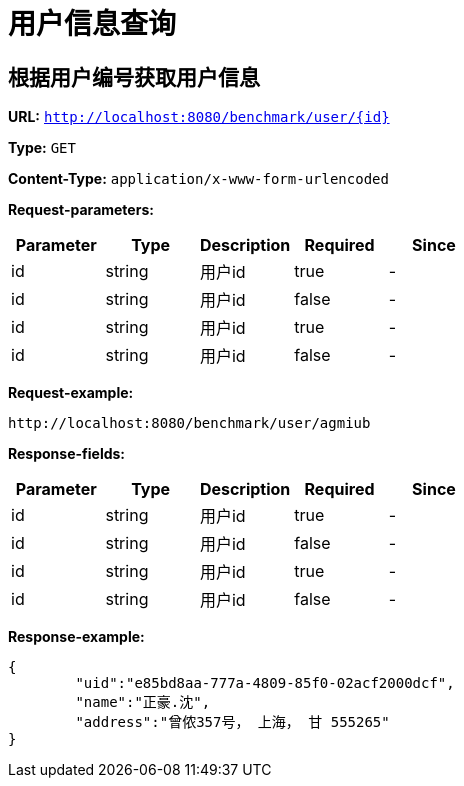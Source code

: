 = 用户信息查询

== 根据用户编号获取用户信息

*URL:* `http://localhost:8080/benchmark/user/{id}`

*Type:* `GET`

*Content-Type:* `application/x-www-form-urlencoded`

*Request-parameters:*

[width="100%",options="header,footer"]
[stripes=even]
|====================
|Parameter | Type|Description|Required|Since
|id|string|用户id|true|-
|id|string|用户id|false|-
|id|string|用户id|true|-
|id|string|用户id|false|-
|====================

*Request-example:*

----
http://localhost:8080/benchmark/user/agmiub
----

*Response-fields:*

[width="100%",options="header,footer"]
[stripes=even]
|====================
|Parameter | Type|Description|Required|Since
|id|string|用户id|true|-
|id|string|用户id|false|-
|id|string|用户id|true|-
|id|string|用户id|false|-
|====================


*Response-example:*
----
{
	"uid":"e85bd8aa-777a-4809-85f0-02acf2000dcf",
	"name":"正豪.沈",
	"address":"曾侬357号， 上海， 甘 555265"
}
----
